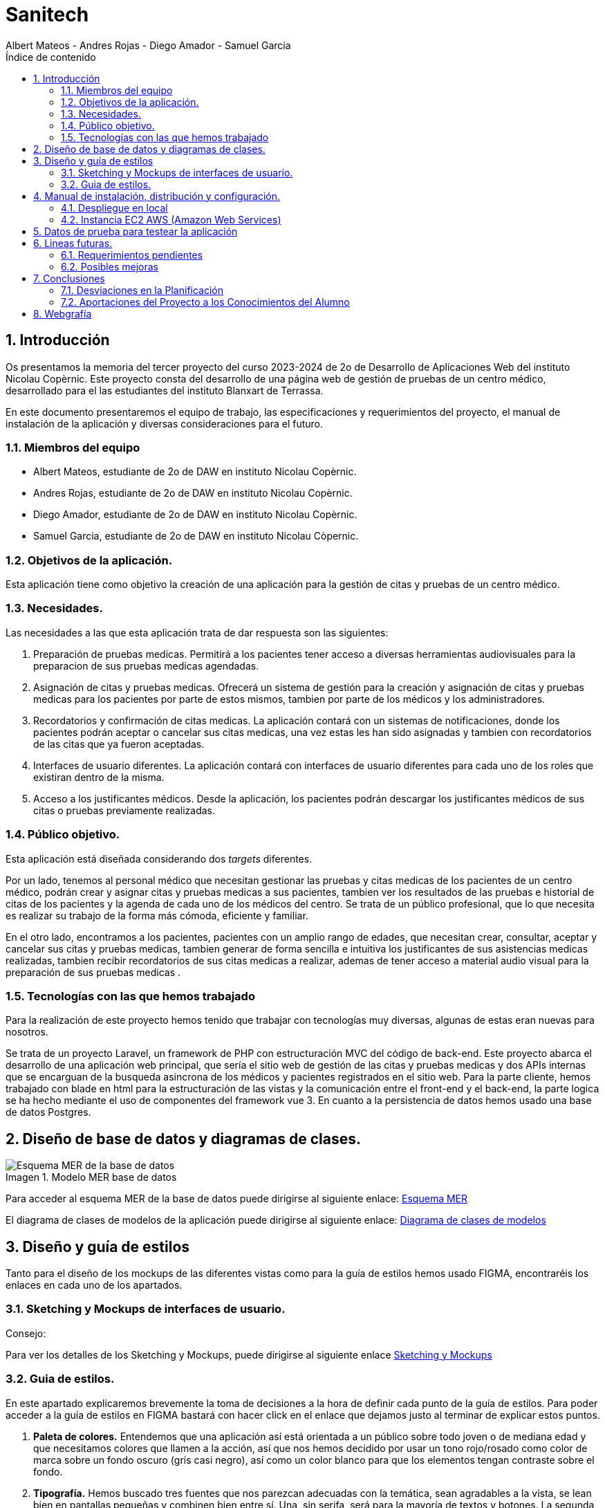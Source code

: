 :toc-title: Índice de contenido
:table-caption: Tabla
:figure-caption: Imagen
:icons: font
:doctype: book
:encoding: utf-8
:lang: es
:toc: left
:numbered:


= Sanitech
Albert Mateos - Andres Rojas - Diego Amador - Samuel Garcia 



==  Introducción
Os presentamos la memoria del tercer proyecto del curso 2023-2024 de 2o de Desarrollo de Aplicaciones Web del instituto Nicolau Copèrnic. Este proyecto consta del desarrollo de una página web de gestión de pruebas de un centro médico, desarrollado para el las estudiantes del instituto Blanxart de Terrassa. 

En este documento presentaremos el equipo de trabajo, las especificaciones y requerimientos del proyecto, el manual de instalación de la aplicación y diversas consideraciones para el futuro.

=== Miembros del equipo
* Albert Mateos, estudiante de 2o de DAW en instituto Nicolau Copèrnic.
* Andres Rojas, estudiante de 2o de DAW en instituto Nicolau Copèrnic.
* Diego Amador, estudiante de 2o de DAW en instituto Nicolau Copèrnic. 
* Samuel Garcia, estudiante de 2o de DAW en instituto Nicolau Còpernic.

=== Objetivos de la aplicación.
Esta aplicación tiene como objetivo la creación de una aplicación para la gestión de citas y pruebas de un centro médico.

=== Necesidades.
Las necesidades a las que esta aplicación trata de dar respuesta son las siguientes:

1. Preparación de pruebas medicas. Permitirá a los pacientes tener acceso a diversas herramientas audiovisuales para la preparacion de sus pruebas medicas agendadas.

2. Asignación de citas y pruebas medicas. Ofrecerá un sistema de gestión para la creación y asignación de citas y pruebas medicas para los pacientes por parte de estos mismos, tambien por parte de los médicos y los administradores.

3. Recordatorios y confirmación de citas medicas. La aplicación contará con un sistemas de notificaciones, donde los pacientes podrán aceptar o cancelar sus citas medicas, una vez estas les han sido asignadas y tambien con recordatorios de las citas que ya fueron aceptadas.

4. Interfaces de usuario diferentes. La aplicación contará con interfaces de usuario diferentes para cada uno de los roles que existiran dentro de la misma.

5. Acceso a los justificantes médicos. Desde la aplicación, los pacientes podrán descargar los justificantes médicos de sus citas o pruebas previamente realizadas.


=== Público objetivo.
Esta aplicación está diseñada considerando dos _targets_ diferentes. 

Por un lado, tenemos al personal médico que necesitan gestionar las pruebas y citas medicas de los pacientes de un centro médico, podrán crear y asignar citas y pruebas medicas a sus pacientes, tambien ver los resultados de las pruebas e historial de citas de los pacientes y la agenda de cada uno de los médicos del centro.
Se trata de un público profesional, que lo que necesita es realizar su trabajo de la forma más cómoda, eficiente y familiar.

En el otro lado, encontramos a los pacientes, pacientes con un amplio rango de edades, que necesitan crear, consultar, aceptar y cancelar sus citas y pruebas medicas, tambien generar de forma sencilla e intuitiva los justificantes de sus asistencias medicas realizadas, tambien recibir recordatorios de sus citas medicas a realizar, ademas de tener acceso a material audio visual para la preparación de sus pruebas medicas .  

=== Tecnologías con las que hemos trabajado

Para la realización de este proyecto hemos tenido que trabajar con tecnologías muy diversas, algunas de estas eran nuevas para nosotros.

Se trata de un proyecto Laravel, un framework de PHP con estructuración MVC del código de back-end. Este proyecto abarca el desarrollo de una aplicación web principal, que sería el sitio web de gestión de las citas y pruebas medicas y dos APIs internas que se encarguan de la busqueda asincrona de los médicos y pacientes registrados en el sitio web.
Para la parte cliente, hemos trabajado con blade en html para la estructuración de las vistas y la comunicación entre el front-end y el back-end, la parte logica se ha hecho mediante el uso de componentes del framework vue 3.
En cuanto a la persistencia de datos hemos usado una base de datos Postgres.

==  Diseño de base de datos y diagramas de clases.


.Modelo MER base de datos
image::images/mer_sanitech.png[Esquema MER de la base de datos]

Para acceder al esquema MER de la base de datos puede dirigirse al siguiente enlace:
https://drive.google.com/file/d/1jDNZInTPw_NM7lHp22TpuoQtsD87uHpR/view?usp=sharing[Esquema MER]

El diagrama de clases de modelos de la aplicación puede dirigirse al siguiente enlace:
https://drive.google.com/file/d/17l4RAqEUcrX0T7nJrxFmpgHbfhi7Fx9v/view?usp=sharing[Diagrama de clases de modelos]

== Diseño y guía de estilos

Tanto para el diseño de los mockups de las diferentes vistas como para la guía de estilos hemos usado FIGMA, encontraréis los enlaces en cada uno de los apartados.

=== Sketching y Mockups de interfaces de usuario.
.Consejo:

Para ver los detalles de los Sketching y Mockups, puede dirigirse al siguiente enlace https://www.figma.com/file/G7xuxLOy4gweEnP707FblA/Pantallas?type=design&node-id=1-2&mode=design&t=tg5zNp1C8DL9uB9d-0[Sketching y Mockups]

=== Guia de estilos.

En este apartado explicaremos brevemente la toma de decisiones a la hora de definir cada punto de la guía de estilos. Para poder acceder a la guía de estilos en FIGMA bastará con hacer click en el enlace que dejamos justo al terminar de explicar estos puntos.

1. **Paleta de colores.**
Entendemos que una aplicación así está orientada a un público sobre todo joven o de mediana edad y que necesitamos colores que llamen a la acción, así que nos hemos decidido por usar un tono rojo/rosado como color de marca sobre un fondo oscuro (gris casi negro), así como un color blanco para que los elementos tengan contraste sobre el fondo.

2. **Tipografía.**
Hemos buscado tres fuentes que nos parezcan adecuadas con la temática, sean agradables a la vista, se lean bien en pantallas pequeñas y combinen bien entre sí. Una, sin serifa, será para la mayoría de textos y botones. La segunda, para los títulos y textos destacados. Y la tercera, con serifa y más estilizada, para citas destacadas y títulos artísticos.

3. **Iconografía.**
En cuanto a iconos hemos decidido optar por usar los de la librería font-awesome 5, que nos parecen quedan mejor con nuestro estilo y es gratis.

4. **Espacios y formas.**
Hemos decidido usar medidas a partir del tamaño de la fuente (rem), ya que al cambiar de pantalla, cambiamos de tamaño de fuente y en teoría todo debería de quedar proporcionado.
Buscamos cual era el espacio estándar entre el contenido y los bordes en pantallas móviles y a partir de ahí lo escalamos según la pantalla. 
También decidimos darle a la mayoría elementos de nuestro sitio web, botones, cards, contenedores... un aspecto rectangular con los bordes recortados en las esquinas.

5. **Botones.**
Los botones hemos decidido que usarían la misma fuente que el texto normal del sitio web. Tendrán un borde del color de la 'marca' de la web y un fondo transparente que se rellenará al hacer hover con el mismo color que el borde.

En el siguiente enlace, puede encontrar toda la información a detalle de la guia de estilos de la aplicación https://www.figma.com/file/cOq2a3i65rwIY4i7gC5tbq/gr01-Gu%C3%ADa-de-estilos?type=design&node-id=0-1&mode=design&t=RbeKfi6LfndwQ6Wj-0[Guia de estilos]

== Manual de instalación, distribución y configuración. 

En esta sección se explicarán detalladamente los pasos a seguir para realizar el despliegue de la aplicación y extensiones necesarias para su funcionamiento. En primer lugar explicaremos como hacer el despliegue en local, y después en servidor, en este caso usaremos una *instancia EC2 de AWS (Amazon Web Services)* que hará la función de servidor.

CAUTION: Atención, ambos manuales explican el despliegue en una máquina con un sistema que utilice el shell _bash_. Para el despliegue en una máquina con Windows los pasos a seguir son los mismos pero la manera de instalar los diferentes _softwares_ que necesitaremos es distinta.

=== Despliegue en local

Para realizar el despliegue del proyecto en un entorno local no necesitamos ningun servidor puesto que usaremos el que lleva "built-in" artisan para servir nuestro sitio web. 

Suponiendo que la máquina en la que hagamos la instalación tiene lo básico instalado y configurado como el php, composer, nodeJS, npm y algún editor de código fuente como _Visual Studio Code (VSCode)_ , los pasos a seguir son los siguientes para un sistema opertaivo windows:

==== Preparación del entorno

Crearemos un nuevo directorio en donde alojaremos la aplicación; Abrimos el _Visual Studio Code_ y nos dirigimos al directorio creado anteriormente para clonar el repositorio donde se encuentra la aplicación.

Abrimos una nueva terminal en el _VSCode_, para
----
Ctrl + ñ
----

==== Clonar el Repositorio GIT

El siguiente paso es descargar todo el proyecto desde el repositorio de GIT. Para hacer esto, basta con ir al directorio de la máquina en el que se quiera instalar el proyecto y ejecutar el siguiente comando.

[source,sh]
----
git clone https://git.copernic.cat/garcia.dominguez.samuel/blanxart-m12-amador-garcia-rojas-mateos.git .
----

TIP: El punto del final del comando significa en la ruta actual. Es decir en el directorio en el que nos encontremos en el momento de ejecutarlo. Si se quiere se puede cambiar por una ruta física o por una relativa. 

==== Copiar y configurar el archivo `.env` del proyecto

Despues de realizar el cloando de la aplicación desde el repositorio a nuestra maquina local, empezaremos con la configuración local. Pese a que hemos dedicado un apartado entero más adelante para la explicación del archivo `.env`, en este apartado hablaremos de él y explicaremos brevemente qué se ha de hacer para que funcione la aplicación.

El siguiente paso consiste en localizar el archivo `.env` de la aplicación web, para ello nos hemos de ubicar en la carpeta raíz del repositorio, es decir allá donde lo hayamos clonado.

[NOTE]
====
El archivo `.env` en Laravel es un archivo de configuración que contiene variables de entorno para ajustar la configuración del proyecto. Debes configurar debidamente este archivo para que tu aplicación funcione correctamente.
====

[source,sh]
----
cd /ruta/a/tu/proyecto
----

Desde este punto hemos de entrar en la siguiente ruta: `blanxart/`, que sería la carpeta raíz del proyecto Laravel y allí localizar el archivo `.env.example` y copiarlo en el mismo lugar pero con el nombre `.env`, de esta manera crearemos el archivo de variables de entorno de nuestra aplicación a partir de una plantilla preconfigurada guardada en el repositorio GIT.

[source,sh]
----
cd blanxart
copy .env.example .env
----

Una vez hecho esto hemos de abrir el nuevo archivo `.env` desde el _VSCode_, dando doble click al archivo recien creado.

Una vez abierto el archivo buscamos hasta encontrar estas líneas:

[source]
----
DB_CONNECTION=mysql
DB_HOST=127.0.0.1
DB_PORT=3306
DB_DATABASE=laravel
DB_USERNAME=root
DB_PASSWORD=
----

Y las cambiamos a:

[source]
----
DB_CONNECTION=pgsql
DB_HOST=127.0.0.1
DB_PORT=5432
DB_DATABASE=blanxart
DB_USERNAME=usuario
DB_PASSWORD=1234
----

Guardamos los cambios con "Ctrl + s" y cerramos nano.

Con esto habremos configurado lo necesario para que al levantar el contenedor de docker donde está nuestra base de datos, la aplicación conecte con ésta.

==== Instalación de dependencias del proyecto Laravel

Una vez configurado el archivo `.env`, el siguiente paso es instalar todas las dependencias necesarias para el proyecto mediante el gestor Composer.

Ubicándonos de nuevo en la carpeta fairy_tickets/, la carpeta raíz del proyecto Laravel, en la que deberíamos de encontrarnos, si se ha seguido la guía hasta este punto, lanzamos el siguiente comando:

[source,sh]
----
composer update
----

Este comando instalará y/o actualizarán todas las dependencias especificadas en el archivo `composer.json`, que son las que necesita nuestro proyecto.

Llegados aquí, en cuanto a la parte web del proyecto sólo nos quedaría generar una `APP_KEY` de Laravel para poder funcionar, Para esto, seguimos en la carpeta raíz del proyecto Laravel `blanxart/` y lanzamos el siguiente comando:

[source,sh]
----
php artisan key:generate
----

==== Configuración de nodeJS 
Ubicados en el directorio de la aplicación, debemos instalar el gestor de paquetes de node (npm) dentro del proyecto, para ello ejecutamos el comando:

[source,sh]
----
npm install
----
Por último debemos construir los componentes vue en el servidor, esto con el fin de optimizar el código JS para ser usado en el ambiente de producción, para ello ejecutamos el comando:

[source,sh]
----
npm run build
----


==== Configuración del docker y la base de datos

En el siguiente paso, explicaremos cómo crear la imágen de docker necesaria, donde montaremos nuestra base de datos PostgreSql y posteriormente levantar el contenedor docker para que nuestra aplicación se pueda conectar a la base de datos. 

La base de datos será creada desde un script, en el momento de crear el contenedor y lanzarlo por primera vez. 

Así, Lo primero que hemos de hacer es localizar la carpeta _docker_ en el proyecto. Desde la raíz del repositorio GIT, la ruta es `~/docker-config/`. Dentro encontraremos el fichero: `compose.yml`. 

Nos colocamos en línea de comandos en esa carpeta y montamos la imagen del dockerfile con el comando de docker: build:

[source,docker]
----
cd docker
docker compose build
----

Una vez creada la imagen tendremos que lanzar el comando up para lanzar los contenedores indicados en el archivo `compose.yml`:

[source,docker]
----
docker compose up -d
----

De esta manera, ya tendremos el contenedor docker de nuestra base de datos postgres en funcionamiento.

CAUTION: Atención, el archivo `compose.yml` está configurado para levantar el contenedor de Postgres y conectarlo al puerto 5432 del host, si este ya está en uso se tendra que cambiar el numero de la izquierda de la siguiente linea:

[source,yml]
----
ports:
      - 5432:5432
----

Para terminar este paso, hemos de rellenar la base de datos con algunos datos iniciales y generar las tablas que necesitará nuestra aplicación. Para ello nos colocamos, de nuevo, en la carpeta raíz del proyecto Laravel: `~/blanxart` y lanzamos los comandos:

[source,sh]
----
php artisan migrate:fresh
php artisan db:seed
----

Al finalizar la ejecución de los _seeders_ y poblarse las tablas de la base de datos, se generará un token, este token debe ingresarse en la variable de configuración **"API_KEY"** del fichero _.env_ de la aplicación

[source,sh]
----
Token: 1|VD8x2HAiBTUx7ltZRI9TYJW3S5D3LKHsbbAWvhDp1f112b49
----

[source,sh]
----
VITE_PUSHER_APP_KEY="${PUSHER_APP_KEY}"
VITE_PUSHER_HOST="${PUSHER_HOST}"
VITE_PUSHER_PORT="${PUSHER_PORT}"
VITE_PUSHER_SCHEME="${PUSHER_SCHEME}"
VITE_PUSHER_APP_CLUSTER="${PUSHER_APP_CLUSTER}"

API_KEY = VD8x2HAiBTUx7ltZRI9TYJW3S5D3LKHsbbAWvhDp1f112b49
----

==== Puesta en marcha de la web

Para comprobar que todo funciona bien y empezar a usar la web en local puedes iniciar el servidor de desarrollo de Laravel utilizando el comando `php artisan serve`:

[source,sh]
----
php artisan serve
----

Esto iniciará un servidor de desarrollo en `http://localhost:8000`, donde podrás acceder a la aplicación.

CAUTION: Atención, debemos asegurarnos de haber ejecutado el comando "npm run build" antes de lanzar el servidor de laravel con el comando anteriormente visto.

=== Instancia EC2 AWS (Amazon Web Services)

En esta sección explicaremos cómo instalar la aplicación en servidor, en este caso usaremos una instancia EC2 de AWS, generalmente estos servicios son de cobro, sin embargo se usa un laboratorio de pruebas, concedido por el centro, con un saldo para realizar pruebas de $100 USD. Esta instancia contará con un sistema operativo **Ubuntu Server 22.04 **, disponible para la capa gratuita del AWS. en cualquier caso el proceso será similar en cualquier máquina de la familia Linux.

Primero deberíamos de instalar Apache2 y PHP en el servidor Debian ejecutando los siguientes comandos:

[source,sh]
----
sudo apt update

sudo apt install apache2 postgresql postgresql-contrib php php-curl php-bcmath php-json php-pgsql php-mbstring php-xml php-tokenizer php-zip composer git
----
Solicitará confirmación, escribimos "Y" y pulsamos la tecla "enter".

Una vez finalizada la instalación anterior, comprobamos la versión y el estado del servicio del servidor web (apache2):

[source,sh]
----
sudo systemctl is-enabled apache2
sudo systemctl status apache2
----

Igualmente con el servicio de la base de datos (postgresql):

[source,sh]
----
sudo systemctl is-enabled postgresql
sudo systemctl status postgresql
----

Tambien verificamos la versión de PHP y Composer:

[source,sh]
----
php -v
sudo -u www-data composer -v
----

==== Instalación de NodeJS y NPM
Ya que la aplicación cuenta con componentes de interfaces de usuario, desarrollados en con Vue, se requiere realizar su debida instalación. Dicha instalación se realizará con NVM (Node Version Manager), este software nos permite instalar cualquier versión de NodeJS que se necesite para el proyecto.

instalamos NVM en el sistema:

[source,sh]
----
curl -o- https://raw.githubusercontent.com/nvm-sh/nvm/v0.39.7/install.sh | bash
----

Debemos cerrar la terminal actual y volver a abrir una nueva para que los cambios sean tomados; Una vez realizado esto, descargamos e instalamos NodeJS:

[source,sh]
----
nvm install 20
----

Verificamos las versiones de Node y de NPM instaladas en el sistema:

[source,sh]
----
node -v
npm -v
----

==== Configuración de PHP
Antes de ejecutar Laravel en el sistema, debemos habilitar algunas extensiones de PHP para que funcione correctamente.

Usando el editor nano, ejecutamos la siguiente orden:

[source,sh]
----
sudo nano /etc/php/8.3/apache2/php.ini
----

Dentro del fichero _php.ini_ descomentamos las siguientes extensiones:

[source,sh]
----
extension=fileinfo
extension=mbstring
extension=openssl
extension=pdo_pgsql
extension=pgsql
----

guardamos los cambios realizados en el fichero "Ctrl+o", presionamos "enter" para sobre escribir el nombre del fichero y salimos de este "Ctrl+x".

==== Configuración de postgresql
Crearemos el usuario y le asignaremos una contraseña con la cual la aplicación se conectará a la base de datos, para ello ejecutaremos el siguiente comando:

[source,sh]
----
sudo -u postgres createuser --interactive
----
El sistema nos solicitará el nombre del nuevo usuario y una confirmación de sí este usuario será superusuario a lo cual diremos que si.

[source,sh]
----
Enter name of role to add: usuario
Shall the new role be a superuser? (y/n): y
----

[source,sh]
----
ALTER USER usuario PASSWORD '1234';
----
Por último, crearemos la base de datos sobre la cual trabajará la aplicación, primero debemos cambiar a la cuenta de postgres dentro del servidor.

[source,sh]
----
sudo -i -u postgres
----
Estando ya en la cuenta de postges creamos la base de datos, ejecuntando el siguiente comando:

[source,sh]
----
postgres@server:~$ createdb blanxart
----
Por ultimo para verificar que la base de datos se haya creado correctamente, ingresamos al indicador de postgres y listamos las base de datos existentes.

[source,sh]
----
$ psql
postgres=# \l
----
para volver al usuario del servidor usamos el comando "exit".

==== Clonar repositorio GIT
Realizamos un cambio de directorio en donde generalmente se almacenan los proyectos en el servidor. 

Ejecutamos el siguiente comando:

[source,sh]
----
cd /var/www/
----

clonamos el proyecto desde el repositorio en donde se encuentra el proyecto guardado, por lo general se clona la rama _main_.

[source,sh]
----
sudo git clone https://git.copernic.cat/garcia.dominguez.samuel/blanxart-m12-amador-garcia-rojas-mateos.git
----
a continuación GIT solicitará las credenciales para validar la acción sobre el repositorio, se deben ingresar para que se realice correctamente el proceso de clonado. Se creará una carpeta con el nombre del repositorio.

validamos que se haya creado con el siguiente comando:

[source,sh]
----
ls -l
----

nos ubicamos dentro del directorio del proyecto, esta se encuentra dentro del directorio del repositorio clonado.

[source,sh]
----
cd blanxart-m12-amador-garcia-rojas-mateos/blanxart/
----
Una vez dentro del directorio del proyecto, ejecutamos el siguiente comando:

[source,sh]
----
sudo composer update
----

Despues de actualizar y descargar las dependencias necesarias para la ejecución del proyecto, creamos el fichero .env a partir del fichero .env.example e ingresamos a este con el editor nano.

[source,sh]
----
sudo cp .env.example .env
sudo nano .env
----
Dentro del fichero .env, verificamos que las variables de conexión a la base de datos sean las correctas.

[source,sh]
----
DB_CONNECTION=pgsql
DB_HOST=127.0.0.1
DB_PORT=5432
DB_DATABASE=blanxart
DB_USERNAME=usuario
DB_PASSWORD=1234
----

Despues generamos la clave de la aplicación.

[source,sh]
----
sudo php artisan key:generate
----
En este punto, podemos probar la conexión entre la base de datos y la aplicación clonada siguiendo dentro del directorio del proyecto, ejecutamos el siguiente comando:

[source,sh]
----
php artisan migrate:fresh
----
Sí todo se ha ejecutado con normalidad, se crearan las bases de datos según las migraciones existentes en la aplicación.

==== Configuración de nodeJS 
Ubicados en el directorio de la aplicación, debemos instalar el gestor de paquetes de node (npm) dentro del proyecto, para ello ejecutamos el comando:

[source,sh]
----
npm install
----
Por último debemos construir los componentes vue en el servidor, esto con el fin de optimizar el código JS para ser usado en el ambiente de producción, para ello ejecutamos el comando:

[source,sh]
----
npm run build
----

==== Configuración de Apache2
En esta sección configuraremos el servicio del servidor web Apache2 y crearemos el virtual host de nuestra aplicación.

Habilitamos el modulo _rewrite_ de apache.

[source,sh]
----
sudo a2enmod rewrite
----
Creamos el nuevo virtual host para nuestra aplicación en la ruta **'/etc/apache2/sites-available/blanxart.conf'**, con ayuda del editor nano.

[source,sh]
----
sudo nano /etc/apache2/sites-available/blanxart.conf
----
dentro del nuevo fichero creado, agregamos la siguiente configuración, cambiado el campos **ServerName** con el dominio de la aplicación, en este caso con la ip publica proporcionada por AWS.
Tambien cambiamos la ruta de la eqtiqueta **"Directory"**, con la ruta donde se encuentra alojado la aplicación **"/var/www/blanxart-m12-amador-garcia-rojas-mateos"**.

Tambien la etiqueta **"DocumentRoot"** con la ruta del directorio _public_ de la aplicación **"/var/www/blanxart-m12-amador-garcia-rojas-mateos/blanxart/public"**.

[source,sh]
----
<VirtualHost *:80>

    ServerAdmin admin@hwdomain.io
    ServerName 52.23.235.5
    DocumentRoot /var/www/blanxart-m12-amador-garcia-rojas-mateos/blanxart/public

    <Directory />
    Options FollowSymLinks
    AllowOverride None
    </Directory>
    <Directory /var/www/blanxart-m12-amador-garcia-rojas-mateos>
    AllowOverride All
    </Directory>

    ErrorLog ${APACHE_LOG_DIR}/error.log
    CustomLog ${APACHE_LOG_DIR}/access.log combined

</VirtualHost>
----
Guardamos los cambios con "Ctrl+o", presionamos "enter" para sobrescribir el nombre del fichero y salimos del edito nano con "Ctrl+x".

Ahora activamos la configuración del virtual host creado y verificamos que la sintaxis de apache, sí no existen errores la terminal nos muestra el mensaje **"Sintax OK"**, ejecuntando los siguientes comandos:

[source,sh]
----
sudo a2ensite blanxart.conf
sudo apachectl configtest
----
Por último reiniciamos el servicio del servidor web Apache para aplicar los cambios y configuraciones realizadas.

[source,sh]
----
sudo systemctl restart apache2
----

==== Configuración final

En este punto la instalación de la aplicación esta realizada y podremos acceder a la aplicación mediante el fichero **"hosts"**, para ello modificaremos el fichero de la ruta **"/etc/hosts"** con privilegios root.

[source,sh]
----
sudo nano /etc/hosts
----
agregamos la ip pública proporcionada por AWS seguido del dominio de nuestra aplicación, sí no se cuenta con un dominio, ingresamos únicamente la ip.

[source,sh]
----
{ip publica} dominio
----
Guardamos cambios con "Ctrl+o", presionamos "enter" para sobrescribir el nombre del fichero y salimos del editor nano con "Ctrl+x".

Tambien debemos cambiar el propietario del directorio de la aplicación, esto con el fin de que la aplicación sea accesible desde internet.

[source,sh]
----
sudo chown -R www-data:www-data /var/www/blanxart-m12-amador-garcia-rojas-mateos/blanxart/
----
Por último, estando ubicados en el directorio de la aplicación ejecutamos los _seeders_ y asi poder realizar un smoke test de nuestra aplicación y comprobar que funcione correctamente.

[source,sh]
----
php artisan db:seed
----

Al finalizar la ejecución de los _seeders_ y poblarse las tablas de la base de datos, se generará un token, este token debe ingresarse en la variable de configuración **"API_KEY"** del fichero _.env_ de la aplicación

[source,sh]
----
Token: 1|VD8x2HAiBTUx7ltZRI9TYJW3S5D3LKHsbbAWvhDp1f112b49
----

[source,sh]
----
sudo nano .env
----

[source,sh]
----
VITE_PUSHER_APP_KEY="${PUSHER_APP_KEY}"
VITE_PUSHER_HOST="${PUSHER_HOST}"
VITE_PUSHER_PORT="${PUSHER_PORT}"
VITE_PUSHER_SCHEME="${PUSHER_SCHEME}"
VITE_PUSHER_APP_CLUSTER="${PUSHER_APP_CLUSTER}"

API_KEY = VD8x2HAiBTUx7ltZRI9TYJW3S5D3LKHsbbAWvhDp1f112b49
----
Guardamos cambios con "Ctrl+o", presionamos "enter" para sobrescribir el nombre del fichero y salimos del editor nano con "Ctrl+x".

== Datos de prueba para testear la aplicación

Para poder hacer pruebas dentro de la aplicación y simular los flujos de funcionamiento desarrollados, dejamos a disposición las credenciales de acceso de un usuario por cada rol contemplado durante la planificación con el cliente. 

.Tabla de pruebas
[width="100%",options="header"]
|===
| Rol | Nombre | DNI | Contraseña
| Administrativo | Alejandro Soto Quientero | 12345678D | sanitech
| Médico | Xavier Pelayo López | 48523671K | sanitech
| Paciente 1 | Maria López Garcia | 50321478X | sanitech
| Paciente 2 | Juan Martínez Pérez | 71985632T | sanitech
|===

Sí se necesita probar con otros datos, o surge alguna duda con el funcionamiento, por favor comuniquese con el equipo de desarrollo.

== Lineas futuras.

Después de la entrega del proyecto, somos conscientes de que no hemos cumplido todos los requerimientos que se plantearon en un principio, estos serian las primeras lineas en desarrollar.

=== Requerimientos pendientes

 * Funcionalidad para realizar reclamaciones por parte de los pacientes sobre sus citas realizadas.
 * Funcionalidad para realizar valoraciones por parte de los pacientes sobre sus citas realizadas.
 * Historial de acciones realizadas por los usuarios dentro de la aplicación. 

=== Posibles mejoras

Después de terminar todo lo pendiente del proyecto, hemos pensado alguna posible funcionalidad que se podría añadir al proyecto.

* Una funcionalidad que permita cargar dentro del sistema, el resultado de las pruebas realizadas a los pacientes, ya sea por parte del mismo médico de cabecera o por el administrativo, se ha pensado en un formulario para dicho fin.

* Conectividad entre la aplicación desarrollada y el correo electronico de los usuarios de la aplciación, para tener un respaldo para recibir y contestar notificaciones sobre eventos y acciones realizadas dentro de la aplicación.

* Envio de notificaciones via SMS a los pacientes, inicialmente fue un requerimiento solicitado por el cliente, sin embargo se descartó ya que los servicios de SMS son de cobro.

== Conclusiones

Después de estos meses de trabajo, hemos de reconocer que estamos contentos con el resultado, tambien somos concientes que  el estilo es un aspecto demasiado dinamico y contraversial, que siempre puede ser mejor, nos hubiera gustado tener más tiempo para analizar con mas detenimiento, sin embargo tenemos un resultado del que podemos sentirnos orgullosos. En cualquier caso, pensamos que lo importante realmente es el aprendizaje que nos llevamos, más que el producto final. 

Desde luego ahora que estamos más familiarizados con todas estas tecnologías, las cuales hemos ido reforzando desde el proyecto anterior, se ha mejorado la logica y la estructura de un proyecto _laravel_ junto con un framework para el front-end como lo es _Vue_.

Durante los desarrollos realizados, nos enfrentamos a una serie de errores tanto del lado del servidor y del lado del cliente, los cuales fueron solucionados y corregidos y que tambien hacen parte del aprendizaje continuo, ya que refuerzan nuestros conocimientos y quedan como experiencia para nuestro futuro como desarrolladores web.

=== Desviaciones en la Planificación

En este apartado expondremos los puntos que inicialmente se plantearon en la reunión inicial y que no fueron entregados en la entrega formal al cliente y los que no fueron entregados en la entrega final al equipo docente del instituto.

==== Entrega al cliente
 * Funcionalidad para solicitar el cambio de médico de cabecera por parte del paciente.
 * Funcionalidad para realizar reclamaciones por parte de los pacientes sobre sus citas realizadas.
 * Funcionalidad para realizar valoraciones por parte de los pacientes sobre sus citas realizadas.
 * Historial de acciones realizadas por los usuarios dentro de la aplicación.

==== Entrega al equipo docente

 * Funcionalidad para realizar reclamaciones por parte de los pacientes sobre sus citas realizadas.
 * Funcionalidad para realizar valoraciones por parte de los pacientes sobre sus citas realizadas.
 * Historial de acciones realizadas por los usuarios dentro de la aplicación.

=== Aportaciones del Proyecto a los Conocimientos del Alumno

Al final, después de todo, creemos que a parte del conocimiento específico de cada nueva tecnología con la que hemos tratado en este proyecto, lo más importante que nos llevamos es el darnos cuenta de lo importante que es saber organizarse bien el tiempo.

Tratar con un cliente real, fue un nuevo reto que afrontar, donde estos nos expresaban sus necesidades pricinpales, requerimientos y lo que esperaban de la aplicación a desarrollar y nosotros como equipo organizabamos las posibles soluciones tanto de logica y de diseño.

Saber tomar las decisiones adecuadas, qué sacar adelante y qué dejar atrás, ir a lo más práctico siempre y de ahí construir si se puede permitir el tiempo. En un proyecto el tiempo es el recurso más valioso, por fortuna supimos priorizar los desarrollos y funcionalidades de la aplicación y asi cumplir los requerimientos de nuestros clientes.

En cuanto a conocimientos específicos, ahora nos vemos capaces de enfrentarnos a proyectos de este calibre, con frameworks que no hemos tocado e incluso mediante arquitecturas MVC. Hemos aprendido lo necesario para servir una página web o una API en un servidor. Cómo funciona una API, a desarrollar una y cómo conectar con ella y lanzarle _requests_.

Tambien dimos grandes pasos en un nuevo paradigma de programación, la programación reactiva, mediante el framework Vue y toda su versartilidad, componentes, variables reactivas, _props_ y _emits_ entre componentes padre e hijos, observadores, etc.




== Webgrafía
En esta sección os presentaremos aquellos recursos web a los que hemos accedido para documentarnos en la programación en varios lenguajes o el uso de algunas APIs. 

https://developer.mozilla.org/es/[Mozilla Develop Network]: 
 Css, JavaScript.

https://laracasts.com/[Laracasts], y https://laravel.com/[Página oficial de Laravel]: Laravel y extensiones como gd.

https://pagosonline.redsys.es/desarrolladores.html[Redsys para desarrolladores]: todo lo relacionado con la pasarela de pagos.

https://www.w3schools.com/[w3schools]: Css, JavaScript.

https://www.postgresql.org/docs/[Documentación oficial de Postgres]: consultas sobre postgres y sobretodo colación, _locale_, acentuación y mayúsculas.

https://hub.docker.com/_/postgres[Documentación de docker]: sobretodo de cómo montar un contenedor con Postgres y cómo asignarle un _locale_ y colación al crearlo.

https://github.com/KittyGiraudel/sass-boilerplate/tree/master/stylesheets[Repositorio GIT sass-boilerplate, de KittyGiraudel]: sass usando paradigma de estructuración 7:1. 

https://stackoverflow.blog/[StackOverflow]: todo tipo de consultas generales sobre todas las tecnologías usadas.

https://chat.openai.com/[ChatGPT]: consultas generales y ayuda de corrección sintáctica.

https://fontawesome.com/[Font Awesome]: fuente de iconografía.

https://fonts.google.com/[Google Fonts]: fuente de tipografía.

https://coolors.co/[Coolors]: pruebas de paletas de colores.

http://colormind.io/[Colormind.io]: pruebas de paletas de colores.

https://colorable.jxnblk.com/[Colorable.jxnblk]: pruebas de contraste de colores entre texto y fondo.